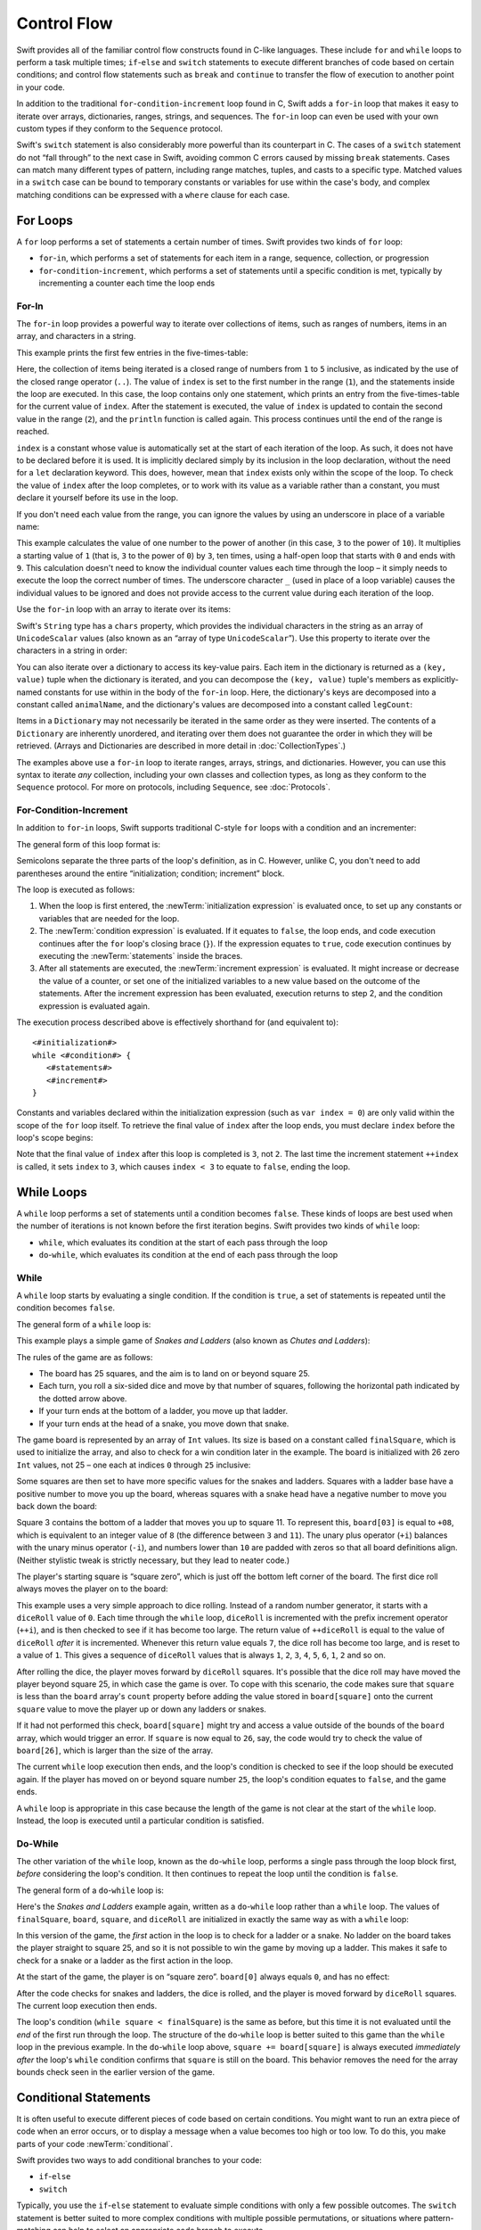 Control Flow
============

Swift provides all of the familiar control flow constructs found in C-like languages.
These include ``for`` and ``while`` loops to perform a task multiple times;
``if``-``else`` and ``switch`` statements
to execute different branches of code based on certain conditions;
and control flow statements such as ``break`` and ``continue``
to transfer the flow of execution to another point in your code.

In addition to the traditional ``for``-``condition``-``increment`` loop found in C,
Swift adds a ``for``-``in`` loop that makes it easy to iterate over
arrays, dictionaries, ranges, strings, and sequences.
The ``for``-``in`` loop can even be used with your own custom types
if they conform to the ``Sequence`` protocol.

Swift's ``switch`` statement is also considerably more powerful than its counterpart in C.
The cases of a ``switch`` statement do not “fall through” to the next case in Swift,
avoiding common C errors caused by missing ``break`` statements.
Cases can match many different types of pattern,
including range matches, tuples, and casts to a specific type.
Matched values in a ``switch`` case can be bound to temporary constants or variables
for use within the case's body,
and complex matching conditions can be expressed with a ``where`` clause for each case.

.. _ControlFlow_ForLoops:

For Loops
---------

A ``for`` loop performs a set of statements a certain number of times.
Swift provides two kinds of ``for`` loop:

* ``for``-``in``, which performs a set of statements for each item in
  a range, sequence, collection, or progression
* ``for``-``condition``-``increment``, which performs a set of statements until
  a specific condition is met, typically by incrementing a counter each time the loop ends

.. _ControlFlow_ForIn:

For-In
~~~~~~

The ``for``-``in`` loop provides a powerful way to iterate over collections of items,
such as ranges of numbers, items in an array, and characters in a string.

This example prints the first few entries in the five-times-table:

.. testcode:: forLoops

   -> for index in 1..5 {
         println("\(index) times 5 is \(index * 5)")
      }
   </ 1 times 5 is 5
   </ 2 times 5 is 10
   </ 3 times 5 is 15
   </ 4 times 5 is 20
   </ 5 times 5 is 25

Here, the collection of items being iterated is a
closed range of numbers from ``1`` to ``5`` inclusive,
as indicated by the use of the closed range operator (``..``).
The value of ``index`` is set to the first number in the range (``1``),
and the statements inside the loop are executed.
In this case, the loop contains only one statement,
which prints an entry from the five-times-table for the current value of ``index``.
After the statement is executed,
the value of ``index`` is updated to contain the second value in the range (``2``),
and the ``println`` function is called again.
This process continues until the end of the range is reached.

``index`` is a constant whose value is automatically set
at the start of each iteration of the loop.
As such, it does not have to be declared before it is used.
It is implicitly declared simply by its inclusion in the loop declaration,
without the need for a ``let`` declaration keyword.
This does, however, mean that ``index`` exists only within the scope of the loop.
To check the value of ``index`` after the loop completes,
or to work with its value as a variable rather than a constant,
you must declare it yourself before its use in the loop.

.. TODO: feedback from Troy Koelling was that
   he expected this to be ``var`` rather than ``let.
   The text above is actually technically correct,
   but the fact that this caused confusion suggests that I should revisit the wording.

If you don't need each value from the range,
you can ignore the values by using an underscore in place of a variable name:

.. testcode:: forLoops

   -> let base = 3
   << // base : Int = 3
   -> let power = 10
   << // power : Int = 10
   -> var answer = 1
   << // answer : Int = 1
   -> for _ in 0...power {
         answer *= base
      }
   -> println("\(base) to the power of \(power) is \(answer)")
   <- 3 to the power of 10 is 59049

This example calculates the value of one number to the power of another
(in this case, ``3`` to the power of ``10``).
It multiplies a starting value of ``1``
(that is, ``3`` to the power of ``0``)
by ``3``, ten times,
using a half-open loop that starts with ``0`` and ends with ``9``.
This calculation doesn't need to know the individual counter values each time through the loop –
it simply needs to execute the loop the correct number of times.
The underscore character ``_``
(used in place of a loop variable)
causes the individual values to be ignored
and does not provide access to the current value during each iteration of the loop.

Use the ``for``-``in`` loop with an array to iterate over its items:

.. testcode:: forLoops

   -> let names = ["Anna", "Alex", "Brian", "Jack"]
   << // names : Array<String> = ["Anna", "Alex", "Brian", "Jack"]
   -> for name in names {
         println("Hello, \(name)!")
      }
   </ Hello, Anna!
   </ Hello, Alex!
   </ Hello, Brian!
   </ Hello, Jack!

Swift's ``String`` type has a ``chars`` property,
which provides the individual characters in the string as an array of ``UnicodeScalar`` values
(also known as an “array of type ``UnicodeScalar``”).
Use this property to iterate over the characters in a string in order:

.. testcode:: forLoops

   -> for scalar in "Hello".chars {
         println(scalar)
      }
   </ H
   </ e
   </ l
   </ l
   </ o

You can also iterate over a dictionary to access its key-value pairs.
Each item in the dictionary is returned as a ``(key, value)`` tuple
when the dictionary is iterated,
and you can decompose the ``(key, value)`` tuple's members as explicitly-named constants
for use within in the body of the ``for``-``in`` loop.
Here, the dictionary's keys are decomposed into a constant called ``animalName``,
and the dictionary's values are decomposed into a constant called ``legCount``:

.. testcode:: forLoops

   -> let numberOfLegs = ["spider": 8, "ant": 6, "cat": 4]
   << // numberOfLegs : Dictionary<String, Int> = Dictionary<String, Int>(1.33333333333333, 3, <DictionaryBufferOwner<String, Int> instance>)
   -> for (animalName, legCount) in numberOfLegs {
         println("\(animalName)s have \(legCount) legs")
      }
   </ spiders have 8 legs
   </ ants have 6 legs
   </ cats have 4 legs

Items in a ``Dictionary`` may not necessarily be iterated in the same order as they were inserted.
The contents of a ``Dictionary`` are inherently unordered,
and iterating over them does not guarantee the order in which they will be retrieved.
(Arrays and Dictionaries are described in more detail in :doc:`CollectionTypes`.)

.. TODO: provide some advice on how to iterate over a Dictionary in order
   (perhaps sorted by key), using a predicate or array sort or some kind.

The examples above use a ``for``-``in`` loop to iterate
ranges, arrays, strings, and dictionaries.
However, you can use this syntax to iterate *any* collection,
including your own classes and collection types,
as long as they conform to the ``Sequence`` protocol.
For more on protocols, including ``Sequence``, see :doc:`Protocols`.

.. QUESTION: are there any plans for enums to conform to Sequence?
   If so, they might make for a good example.
   What would the syntax be if they did?
   'for planet in Planet'?

.. TODO: for (index, object) in enumerate(collection)
   and also for i in indices(collection) { collection[i] }

.. _ControlFlow_ForConditionIncrement:

For-Condition-Increment
~~~~~~~~~~~~~~~~~~~~~~~

In addition to ``for``-``in`` loops,
Swift supports traditional C-style ``for`` loops with a condition and an incrementer:

.. testcode:: forLoops

   -> for var index = 0; index < 3; ++index {
         println("index is \(index)")
      }
   </ index is 0
   </ index is 1
   </ index is 2

The general form of this loop format is:

.. syntax-outline::

   for <#initialization#>; <#condition#>; <#increment#> {
      <#statements#>
   }

Semicolons separate the three parts of the loop's definition, as in C.
However, unlike C, you don't need to add parentheses around
the entire “initialization; condition; increment” block.

The loop is executed as follows:

1. When the loop is first entered,
   the :newTerm:`initialization expression` is evaluated once,
   to set up any constants or variables that are needed for the loop.

2. The :newTerm:`condition expression` is evaluated.
   If it equates to ``false``, the loop ends,
   and code execution continues after the ``for`` loop's closing brace (``}``).
   If the expression equates to ``true``,
   code execution continues by executing the :newTerm:`statements` inside the braces.

3. After all statements are executed,
   the :newTerm:`increment expression` is evaluated.
   It might increase or decrease the value of a counter,
   or set one of the initialized variables to a new value based on the outcome of the statements.
   After the increment expression has been evaluated,
   execution returns to step 2,
   and the condition expression is evaluated again.

The execution process described above is effectively shorthand for (and equivalent to):

::

   <#initialization#>
   while <#condition#> {
      <#statements#>
      <#increment#>
   }

Constants and variables declared within the initialization expression
(such as ``var index = 0``)
are only valid within the scope of the ``for`` loop itself.
To retrieve the final value of ``index`` after the loop ends,
you must declare ``index`` before the loop's scope begins:

.. testcode:: forLoops

   -> var index = 0
   << // index : Int = 0
   -> for index = 0; index < 3; ++index {
         println("index is \(index)")
      }
   </ index is 0
   </ index is 1
   </ index is 2
   -> println("The loop statements were executed \(index) times")
   <- The loop statements were executed 3 times

.. TODO: We shouldn't need to initialize index to 0 on the first line of this example,
   but variables can't currently be used unitialized in the REPL.

Note that the final value of ``index`` after this loop is completed is ``3``, not ``2``.
The last time the increment statement ``++index`` is called,
it sets ``index`` to ``3``,
which causes ``index < 3`` to equate to ``false``,
ending the loop.

.. TODO: Need to mention that loop variables are constants by default.

.. _ControlFlow_WhileLoops:

While Loops
-----------

A ``while`` loop performs a set of statements until a condition becomes ``false``.
These kinds of loops are best used when
the number of iterations is not known before the first iteration begins.
Swift provides two kinds of ``while`` loop:

* ``while``, which evaluates its condition at the start of each pass through the loop
* ``do``-``while``, which evaluates its condition at the end of each pass through the loop

.. _ControlFlow_While:

While
~~~~~

A ``while`` loop starts by evaluating a single condition.
If the condition is ``true``,
a set of statements is repeated until the condition becomes ``false``.

The general form of a ``while`` loop is:

.. syntax-outline::

   while <#condition equates to true#> {
      <#statements#>
   }

This example plays a simple game of *Snakes and Ladders*
(also known as *Chutes and Ladders*):

.. image:: ../images/snakesAndLadders.png
   :align: center

The rules of the game are as follows:

* The board has 25 squares, and the aim is to land on or beyond square 25.
* Each turn, you roll a six-sided dice and move by that number of squares,
  following the horizontal path indicated by the dotted arrow above.
* If your turn ends at the bottom of a ladder, you move up that ladder.
* If your turn ends at the head of a snake, you move down that snake.

.. TODO: update this description to match the look of the final artwork.

The game board is represented by an array of ``Int`` values.
Its size is based on a constant called ``finalSquare``,
which is used to initialize the array,
and also to check for a win condition later in the example.
The board is initialized with 26 zero ``Int`` values, not 25 –
one each at indices ``0`` through ``25`` inclusive:

.. testcode:: snakesAndLadders1

   -> let finalSquare = 25
   << // finalSquare : Int = 25
   -> var board = Int[](finalSquare + 1, 0)
   << // board : Int[] = [0, 0, 0, 0, 0, 0, 0, 0, 0, 0, 0, 0, 0, 0, 0, 0, 0, 0, 0, 0, 0, 0, 0, 0, 0, 0]

Some squares are then set to have more specific values for the snakes and ladders.
Squares with a ladder base have a positive number to move you up the board,
whereas squares with a snake head have a negative number to move you back down the board:

.. testcode:: snakesAndLadders1

   -> board[03] = +08; board[06] = +11; board[09] = +09; board[10] = +02
   -> board[14] = -10; board[19] = -11; board[22] = -02; board[24] = -08

Square 3 contains the bottom of a ladder that moves you up to square 11.
To represent this, ``board[03]`` is equal to ``+08``,
which is equivalent to an integer value of ``8``
(the difference between ``3`` and ``11``).
The unary plus operator (``+i``) balances with
the unary minus operator (``-i``),
and numbers lower than ``10`` are padded with zeros
so that all board definitions align.
(Neither stylistic tweak is strictly necessary,
but they lead to neater code.)

The player's starting square is “square zero”,
which is just off the bottom left corner of the board.
The first dice roll always moves the player on to the board:

.. testcode:: snakesAndLadders1

   -> var square = 0
   << // square : Int = 0
   -> var diceRoll = 0
   << // diceRoll : Int = 0
   -> while square < finalSquare {
         // roll the dice
         if ++diceRoll == 7 { diceRoll = 1 }
   >>    println("diceRoll is \(diceRoll)")
         // move by the rolled amount
         square += diceRoll
   >>    println("after diceRoll, square is \(square)")
         if square < board.count {
            // if we're still on the board, move up or down for a snake or a ladder
            square += board[square]
   >>       println("after snakes or ladders, square is \(square)")
         }
      }
   -> println("Game over!")
   << diceRoll is 1
   << after diceRoll, square is 1
   << after snakes or ladders, square is 1
   << diceRoll is 2
   << after diceRoll, square is 3
   << after snakes or ladders, square is 11
   << diceRoll is 3
   << after diceRoll, square is 14
   << after snakes or ladders, square is 4
   << diceRoll is 4
   << after diceRoll, square is 8
   << after snakes or ladders, square is 8
   << diceRoll is 5
   << after diceRoll, square is 13
   << after snakes or ladders, square is 13
   << diceRoll is 6
   << after diceRoll, square is 19
   << after snakes or ladders, square is 8
   << diceRoll is 1
   << after diceRoll, square is 9
   << after snakes or ladders, square is 18
   << diceRoll is 2
   << after diceRoll, square is 20
   << after snakes or ladders, square is 20
   << diceRoll is 3
   << after diceRoll, square is 23
   << after snakes or ladders, square is 23
   << diceRoll is 4
   << after diceRoll, square is 27
   << Game over!

This example uses a very simple approach to dice rolling.
Instead of a random number generator,
it starts with a ``diceRoll`` value of ``0``.
Each time through the ``while`` loop,
``diceRoll`` is incremented with the prefix increment operator (``++i``),
and is then checked to see if it has become too large.
The return value of ``++diceRoll`` is equal to
the value of ``diceRoll`` *after* it is incremented.
Whenever this return value equals ``7``,
the dice roll has become too large, and is reset to a value of ``1``.
This gives a sequence of ``diceRoll`` values that is always
``1``, ``2``, ``3``, ``4``, ``5``, ``6``, ``1``, ``2`` and so on.

After rolling the dice, the player moves forward by ``diceRoll`` squares.
It's possible that the dice roll may have moved the player beyond square 25,
in which case the game is over.
To cope with this scenario,
the code makes sure that ``square`` is less than the ``board`` array's ``count`` property
before adding the value stored in ``board[square]`` onto the current ``square`` value
to move the player up or down any ladders or snakes.

If it had not performed this check,
``board[square]`` might try and access a value outside of the bounds of the ``board`` array,
which would trigger an error.
If ``square`` is now equal to ``26``, say,
the code would try to check the value of ``board[26]``,
which is larger than the size of the array.

The current ``while`` loop execution then ends,
and the loop's condition is checked to see if the loop should be executed again.
If the player has moved on or beyond square number ``25``,
the loop's condition equates to ``false``, and the game ends.

A ``while`` loop is appropriate in this case
because the length of the game is not clear at the start of the ``while`` loop.
Instead, the loop is executed until a particular condition is satisfied.

.. _ControlFlow_DoWhile:

Do-While
~~~~~~~~

The other variation of the ``while`` loop,
known as the ``do``-``while`` loop,
performs a single pass through the loop block first,
*before* considering the loop's condition.
It then continues to repeat the loop until the condition is ``false``.

The general form of a ``do``-``while`` loop is:

.. syntax-outline::

   do {
      <#statements#>
   } while <#condition equates to true#>

Here's the *Snakes and Ladders* example again,
written as a ``do``-``while`` loop rather than a ``while`` loop.
The values of ``finalSquare``, ``board``, ``square``, and ``diceRoll``
are initialized in exactly the same way as with a ``while`` loop:

.. testcode:: snakesAndLadders2

   -> let finalSquare = 25
   << // finalSquare : Int = 25
   -> var board = Int[](finalSquare + 1, 0)
   << // board : Int[] = [0, 0, 0, 0, 0, 0, 0, 0, 0, 0, 0, 0, 0, 0, 0, 0, 0, 0, 0, 0, 0, 0, 0, 0, 0, 0]
   -> board[03] = +08; board[06] = +11; board[09] = +09; board[10] = +02
   -> board[14] = -10; board[19] = -11; board[22] = -02; board[24] = -08
   -> var square = 0
   << // square : Int = 0
   -> var diceRoll = 0
   << // diceRoll : Int = 0

In this version of the game,
the *first* action in the loop is to check for a ladder or a snake.
No ladder on the board takes the player straight to square 25,
and so it is not possible to win the game by moving up a ladder.
This makes it safe to check for a snake or a ladder as the first action in the loop.

At the start of the game, the player is on “square zero”.
``board[0]`` always equals ``0``,
and has no effect:

.. testcode:: snakesAndLadders2

   -> do {
         // move up or down for a snake or ladder
         square += board[square]
   >>      println("after snakes or ladders, square is \(square)")
         // roll the dice
         if ++diceRoll == 7 { diceRoll = 1 }
   >>    println("diceRoll is \(diceRoll)")
         // move by the rolled amount
         square += diceRoll
   >>    println("after diceRoll, square is \(square)")
   -> } while square < finalSquare
   -> println("Game over!")
   << after snakes or ladders, square is 0
   << diceRoll is 1
   << after diceRoll, square is 1
   << after snakes or ladders, square is 1
   << diceRoll is 2
   << after diceRoll, square is 3
   << after snakes or ladders, square is 11
   << diceRoll is 3
   << after diceRoll, square is 14
   << after snakes or ladders, square is 4
   << diceRoll is 4
   << after diceRoll, square is 8
   << after snakes or ladders, square is 8
   << diceRoll is 5
   << after diceRoll, square is 13
   << after snakes or ladders, square is 13
   << diceRoll is 6
   << after diceRoll, square is 19
   << after snakes or ladders, square is 8
   << diceRoll is 1
   << after diceRoll, square is 9
   << after snakes or ladders, square is 18
   << diceRoll is 2
   << after diceRoll, square is 20
   << after snakes or ladders, square is 20
   << diceRoll is 3
   << after diceRoll, square is 23
   << after snakes or ladders, square is 23
   << diceRoll is 4
   << after diceRoll, square is 27
   << Game over!

After the code checks for snakes and ladders, the dice is rolled,
and the player is moved forward by ``diceRoll`` squares.
The current loop execution then ends.

The loop's condition (``while square < finalSquare``) is the same as before,
but this time it is not evaluated until the *end* of the first run through the loop.
The structure of the ``do``-``while`` loop is better suited to this game
than the ``while`` loop in the previous example.
In the ``do``-``while`` loop above,
``square += board[square]`` is always executed *immediately after*
the loop's ``while`` condition confirms that ``square`` is still on the board.
This behavior removes the need for the array bounds check
seen in the earlier version of the game.

.. _ControlFlow_ConditionalStatements:

Conditional Statements
----------------------

It is often useful to execute different pieces of code based on certain conditions.
You might want to run an extra piece of code when an error occurs,
or to display a message when a value becomes too high or too low.
To do this, you make parts of your code :newTerm:`conditional`.

Swift provides two ways to add conditional branches to your code:

* ``if``-``else``
* ``switch``

Typically, you use the ``if``-``else`` statement
to evaluate simple conditions with only a few possible outcomes.
The ``switch`` statement is better suited to
more complex conditions with multiple possible permutations,
or situations where pattern-matching can help to select
an appropriate code branch to execute.

.. _ControlFlow_IfElse:

If-Else
~~~~~~~

In its simplest form,
the ``if``-``else`` statement has a single ``if`` condition.
It executes a set of statements only if that condition is ``true``:

.. testcode:: ifElse

   -> var temperatureInFahrenheit = 30
   << // temperatureInFahrenheit : Int = 30
   -> if temperatureInFahrenheit <= 32 {
         println("It's very cold. Consider wearing a scarf.")
      }
   <- It's very cold. Consider wearing a scarf.

The preceding example checks to see whether the temperature
is less than or equal to 32 degrees Fahrenheit
(the freezing point of water).
If it is, a message is printed.
Otherwise, no message is printed,
and code execution continues after the ``if`` statement's closing brace.

As its name suggests, the ``if``-``else`` statement can provide
an alternative set of statements when the ``if`` condition is ``false``:

.. testcode:: ifElse

   -> temperatureInFahrenheit = 40
   -> if temperatureInFahrenheit <= 32 {
         println("It's very cold. Consider wearing a scarf.")
      } else {
         println("It's not that cold. Wear a t-shirt.")
      }
   <- It's not that cold. Wear a t-shirt.

One of of these two branches is always executed.
Because the temperature has increased to ``40`` degrees Fahrenheit,
it is no longer cold enough to advise wearing a scarf,
and so the ``else`` branch is triggered instead.

You can chain multiple ``if``-``else`` statements together,
to consider additional clauses:

.. testcode:: ifElse

   -> temperatureInFahrenheit = 90
   -> if temperatureInFahrenheit <= 32 {
         println("It's very cold. Consider wearing a scarf.")
      } else if temperatureInFahrenheit >= 86 {
         println("It's really warm. Don't forget to wear sunscreen.")
      } else {
         println("It's not that cold. Wear a t-shirt.")
      }
   <- It's really warm. Don't forget to wear sunscreen.

Here, an additional ``if`` clause is added to respond to particularly warm temperatures.
The final ``else`` clause remains,
and prints a response for any temperatures that are neither too warm nor too cold.

The final ``else`` clause is optional, however, and can be excluded if the set of conditions does not need to be complete:

.. testcode:: ifElse

   -> temperatureInFahrenheit = 72
   -> if temperatureInFahrenheit <= 32 {
         println("It's very cold. Consider wearing a scarf.")
      } else if temperatureInFahrenheit >= 86 {
         println("It's really warm. Don't forget to wear sunscreen.")
      }

In this example,
the temperature is neither too cold nor too warm to trigger the ``if`` or ``else if`` conditions,
and so no message is printed.

.. _ControlFlow_Switch:

Switch
~~~~~~

A ``switch`` statement considers a value
and compares it against several possible matching patterns.
It then executes an appropriate block of code,
based on the first pattern that matches successfully.
A ``switch`` statement provides an alternative to the ``if``-``else`` statement
for responding to multiple potential states.

In its simplest form, a ``switch`` statement compares a value against
one or more values of the same type:

.. syntax-outline::

   switch <#some value to consider#> {
      case <#value 1#>:
         <#respond to value 1#>
      case <#value 2#>,
          <#value 3#>:
         <#respond to value 2 or 3#>
      default:
         <#otherwise, do something else#>
   }

Every ``switch`` statement consists of multiple possible :newTerm:`cases`,
each of which begins with the ``case`` keyword.
In addition to comparing against specific values,
Swift provides several ways for each case to specify
more complex matching patterns.
These options are described later in this section.

The body of each ``switch`` case is a separate branch of code execution,
in a similar manner to the branches of an ``if``-``else`` statement.
The ``switch`` statement determines which branch should be selected.
This is known as :newTerm:`switching` on the value that is being considered.

Every ``switch`` statement must be :newTerm:`exhaustive`. 
That is, every possible value of the type being considered
must be matched by one of the ``switch`` cases.
If it is not appropriate to provide a ``switch`` case for every possible value,
you can define a default catch-all case to cover any values that are not addressed explicitly.
This catch-all case is indicated by the keyword ``default``,
and must always appear last.

This example uses a ``switch`` statement to consider
a single character called ``someCharacter``:

.. testcode:: switch

   -> let someCharacter = "e"
   << // someCharacter : String = "e"
   -> switch someCharacter.lowercase {
         case "a", "e", "i", "o", "u":
            println("\(someCharacter) is a vowel")
         case "b", "c", "d", "f", "g", "h", "j", "k", "l", "m",
            "n", "p", "q", "r", "s", "t", "v", "w", "x", "y", "z":
            println("\(someCharacter) is a consonant")
         default:
            println("\(someCharacter) is not a vowel or a consonant")
      }
   <- e is a vowel

The ``switch`` statement's first case matches
all five lowercase vowels in the English language.
Similarly, its second case matches all lowercase English consonants.

It is not practical to write every other possible character as part of a ``switch`` case,
and so this ``switch`` statement provides a ``default`` case
to match all other characters that are not vowels or consonants.
This ensures that the ``switch`` statement is exhaustive.

.. _ControlFlow_NoImplicitFallthrough:

No Implicit Fallthrough
_______________________

Unlike C and Objective-C, ``switch`` statements in Swift do not
fall through the bottom of each case and into the next one by default.
Instead, the entire ``switch`` statement finishes its execution
as soon as the first matching ``switch`` case is completed,
without requiring an explicit ``break`` statement.
This makes the ``switch`` statement safer and easier to use than in C,
and avoids executing more than once ``switch`` case by mistake.

.. note::

   You can still break out of a matched ``switch`` case
   before that case has completed its execution if you need to.
   See :ref:`ControlFlow_BreakInASwitchStatement` for details.

The body of each case *must* contain at least one executable statement.
It is not valid to write the following code, because the first case is empty:

.. testcode:: noFallthrough

   -> let anotherCharacter = "a"
   << // anotherCharacter : String = "a"
   -> switch anotherCharacter {
         case "a":
         case "A":
            println("The letter A")
         default:
            println("Not the letter A")
      }
   !! <REPL Input>:2:3: error: 'case' label in a 'switch' should have at least one executable statement
   !!          case "a":
   !!          ^~~~~~~~~
   // this will report a compile-time error

Unlike C, this ``switch`` statement does not match both ``"a"`` and ``"A"``.
Rather, it reports a compile-time error that ``case "a":``
does not contain any executable statements.
This approach avoids accidental fallthrough from one case to another,
and makes for safer code that is clearer in its intent.

Multiple matches for a single ``switch`` case can be separated by commas,
and can be written over multiple lines if the list is long:

.. syntax-outline::

   switch <#some value to consider#> {
      case <#value 1#>,
          <#value 2#>:
         <#statements#>
   }

.. note::

   To opt in to fallthrough behavior for a particular ``switch`` case,
   use the ``fallthrough`` keyword,
   as described in :ref:`ControlFlow_Fallthrough`.

.. _ControlFlow_RangeMatching:

Range Matching
______________

Values in ``switch`` cases can be checked for their inclusion in a range.
This example uses number ranges
to provide a natural-language count for numbers of any size:

.. testcode:: rangeMatching

   -> let count = 3_000_000_000_000
   << // count : Int = 3000000000000
   -> let countedThings = "stars in the Milky Way"
   << // countedThings : String = "stars in the Milky Way"
   -> var naturalCount = ""
   << // naturalCount : String = ""
   -> switch count {
         case 0:
            naturalCount = "no"
         case 1..3:
            naturalCount = "a few"
         case 4..9:
            naturalCount = "several"
         case 10..99:
            naturalCount = "tens of"
         case 100..999:
            naturalCount = "hundreds of"
         case 1000..999_999:
            naturalCount = "thousands of"
         default:
            naturalCount = "millions and millions of"
      }
   -> println("There are \(naturalCount) \(countedThings).")
   <- There are millions and millions of stars in the Milky Way.

.. FIXME: remove the initializer for naturalCount once we can declare unitialized variables in the REPL.

.. TODO: Add a description for this example.

.. _ControlFlow_Tuples:

Tuples
______

You can test multiple values can be tested in the same ``switch`` statement using tuples.
Each element of the tuple can be tested against a different value or range of values.
Alternatively, use the underscore (``_``) identifier to match any possible value.

The example below takes an (x, y) point,
expressed as a simple tuple of type ``(Int, Int)``,
and categorizes it on the graph that follows:

.. testcode:: tuples

   -> let somePoint = (1, 1)
   << // somePoint : (Int, Int) = (1, 1)
   -> switch somePoint {
         case (0, 0):
            println("(0, 0) is at the origin")
         case (_, 0):
            println("(\(somePoint.0), 0) is on the x-axis")
         case (0, _):
            println("(0, \(somePoint.1)) is on the y-axis")
         case (-2..2, -2..2):
            println("(\(somePoint.0), \(somePoint.1)) is inside the box")
         default:
            println("(\(somePoint.0), \(somePoint.1)) is outside of the box")
      }
   <- (1, 1) is inside the box

.. image:: ../images/coordinateGraphSimple.png
   :align: center

The ``switch`` statement determines if the point is
at the origin (0, 0);
on the red x-axis;
on the orange y-axis;
inside the blue 4-by-4 box centered on the origin;
or outside of the box altogether.

Unlike C, Swift allows multiple ``switch`` cases to consider the same value or values.
In fact, the point (0, 0) could match all *four* of the cases in this example.
However, if multiple matches are possible,
the first matching case is always used.
The point (0, 0) would match ``case (0, 0)`` first,
and so all other matching cases would be ignored.

.. _ControlFlow_ValueBindings:

Value Bindings
______________

A ``switch`` case can bind the value or values it matches to temporary constants or variables,
for use in the body of the case.
This is known as :newTerm:`value binding`,
because the values are “bound” to temporary constants or variables within the case's body.

Again, the example below takes an (x, y) point,
expressed as a tuple of type ``(Int, Int)``,
and categorizes it on the graph that follows:

.. testcode:: valueBindings

   -> let anotherPoint = (2, 0)
   << // anotherPoint : (Int, Int) = (2, 0)
   -> switch anotherPoint {
         case (let x, 0):
            println("on the x-axis with an x value of \(x)")
         case (0, let y):
            println("on the y-axis with a y value of \(y)")
         case let (x, y):
            println("somewhere else at (\(x), \(y))")
      }
   <- on the x-axis with an x value of 2

.. image:: ../images/coordinateGraphMedium.png
   :align: center

The ``switch`` statement determines if the point is
on the red x-axis;
on the orange y-axis;
or somewhere else.

The three ``switch`` cases declare placeholder constants ``x`` and ``y``,
which temporarily take on one or both tuple values from ``anotherPoint``.
The first case, ``case (let x, 0)``,
matches any point with a ``y`` value of ``0``,
and assigns the point's ``x`` value to the temporary constant ``x``.
Similarly, the second case, ``case (0, let y)``,
matches any point with an ``x`` value of ``0``,
and assigns the point's ``y`` value to the temporary constant ``y``.

Once the temporary constants are declared,
they can be used within the case's code block.
Here, they are used as shorthand for printing the values with the ``println`` function.

Note that this ``switch`` statement does not have a ``default`` case.
The final case, ``case let (x, y)``,
declares a tuple of two placeholder constants that can match any value.
As a result, it matches all possible remaining values,
and a ``default`` case is not needed to make the ``switch`` statement exhaustive.

In the example above,
``x`` and ``y`` have been declared as constants with the ``let`` keyword,
because there is no need to modify their values within the body of the case.
However, they could have been declared as variables instead, via the ``var`` keyword.
If this had been done, a temporary variable would have been created
and initialized with the appropriate value.
Any changes to that variable would only have an effect within the body of the case.

.. _ControlFlow_Where:

Where
_____

A ``switch`` case can check for additional conditions using the ``where`` clause.

The example below categorizes an (x, y) point on the following graph:

.. testcode:: where

   -> let yetAnotherPoint = (1, -1)
   << // yetAnotherPoint : (Int, Int) = (1, -1)
   -> switch yetAnotherPoint {
         case let (x, y) where x == y:
            println("(\(x), \(y)) is on the line x == y")
         case let (x, y) where x == -y:
            println("(\(x), \(y)) is on the line x == -y")
         case let (x, y):
            println("(\(x), \(y)) is just some arbitrary point")
      }
   <- (1, -1) is on the line x == -y

.. image:: ../images/coordinateGraphComplex.png
   :align: center

The ``switch`` statement determines if the point is
on the green diagonal line where ``x == y``;
on the purple diagonal line where ``x == -y``;
or none of the above.

The three ``switch`` cases declare placeholder constants ``x`` and ``y``,
which temporarily take on the two tuple values from ``point``.
Here, these constants are used as part of a ``where`` clause,
to create a dynamic filter.
The ``switch`` case matches the current value of ``point``
only if the ``where`` clause's condition equates to ``true`` for that value.

As in the previous example, the final case matches all possible remaining values,
and so a ``default`` case is not needed to make the ``switch`` statement exhaustive.

.. _ControlFlow_ControlTransferStatements:

Control Transfer Statements
---------------------------

:newTerm:`Control transfer statements` change the order in which your code is executed,
by transferring control from one piece of code to another.
Swift has four control transfer statements:

* ``continue``
* ``break``
* ``fallthrough``
* ``return``

The ``control``, ``break`` and ``fallthrough`` statements are described below.
The ``return`` statement is described in :doc:`Functions`.

.. _ControlFlow_Continue:

Continue
~~~~~~~~

The ``continue`` statement tells a loop to stop what it is doing
and start again at the beginning of the next iteration through the loop.
It says “I am done with the current loop iteration”
without leaving the loop altogether.

.. note::

   In a ``for``-``condition``-``increment`` loop,
   the incrementer is still evaluated after calling the ``continue`` statement.
   The loop itself continues to work as normal;
   only the code within the loop's body is skipped.

The following example removes all vowels and spaces from a lowercase string
to create a cryptic puzzle phrase:

.. testcode:: continue

   -> let puzzleInput = "great minds think alike"
   << // puzzleInput : String = "great minds think alike"
   -> var puzzleOutput = ""
   << // puzzleOutput : String = ""
   -> for letter in puzzleInput.chars {
         switch letter {
            case 'a', 'e', 'i', 'o', 'u', ' ':
               continue
            default:
               puzzleOutput += letter
         }
      }
   -> println(puzzleOutput)
   <- grtmndsthnklk

The ``letter`` constant is inferred to be of type ``UnicodeScalar``
by its iteration over a sequence of ``UnicodeScalar`` values.
This is why the case statement compares ``letter`` against ``UnicodeScalar`` values
(with single quote marks) rather than ``String`` values.

.. TODO: change this paragraph once we start iterating over Character values
   rather than UnicodeScalar values.

The code above calls the ``continue`` keyword whenever it matches a vowel or a space,
causing the current iteration of the loop to end immediately
and to jump straight to the start of the next iteration.
This behavior enables the switch block to match (and ignore) only
the vowel and space characters,
rather than requiring the block to match every character that should get printed.

.. _ControlFlow_Break:

Break
~~~~~

The ``break`` statement is used to end execution of an entire control flow statement immediately.
The ``break`` statement can be used inside ``switch`` statements and loop statements.

.. _ControlFlow_BreakInALoop:

Break in a Loop Statement
_________________________

When used inside a loop statement,
``break`` ends the loop's execution immediately,
and transfers control to the first line of code after the loop's closing brace (``}``).
No further code from the current iteration of the loop is executed,
and no further iterations of the loop are started.

.. TODO: I need an example here.

.. _ControlFlow_BreakInASwitchStatement:

Break in a Switch Statement
___________________________

When used inside a ``switch`` statement,
``break`` causes the ``switch`` statement to end its execution immediately,
and to transfer control to the first line of code after
the ``switch`` statement's closing brace (``}``).

This behavior can be used to match and ignore one or more cases in a ``switch`` statement.
Because Swift's ``switch`` statement is exhaustive,
and does not allow empty cases,
it is sometimes necessary to deliberately match and ignore a case
in order to make your intentions explicit.
You do this by writing the ``break`` statement as the body of the case you want to ignore.
This has the effect of ignoring the matched case
by exiting the ``switch`` statement whenever a match for that case is made.

.. note::

   A ``switch`` case that only contains a comment is reported as a compile-time error.
   Comments are not statements, and do not cause a ``switch`` case to be ignored.
   Always use a ``break`` statement to ignore a ``switch`` case.

The following example switches on a ``UnicodeScalar`` value,
and determines whether it represents a number symbol in one of four languages.
Multiple values are covered in a single ``switch`` case for brevity:

.. testcode:: breakInASwitchStatement

   -> let numberSymbol = '三'   // Simplified Chinese symbol for the number 3
   << // numberSymbol : UnicodeScalar = '三'
   -> var possibleIntegerValue: Int?
   << // possibleIntegerValue : Int? = <unprintable value>
   -> switch numberSymbol {
         case '1', '١', '一', '๑':
            possibleIntegerValue = 1
         case '2', '٢', '二', '๒':
            possibleIntegerValue = 2
         case '3', '٣', '三', '๓':
            possibleIntegerValue = 3
         case '4', '٤', '四', '๔':
            possibleIntegerValue = 4
         default:
            break
      }
   -> if let integerValue = possibleIntegerValue {
         println("The integer value of \(numberSymbol) is \(integerValue).")
      } else {
         println("An integer value could not be found for \(numberSymbol).")
      }
   <- The integer value of 三 is 3.

This example checks ``numberSymbol`` to determine if it is
a Latin, Arabic, Chinese or Thai symbol for
the numbers ``1`` to ``4``.
If a match is found,
one of the ``switch`` statement's cases will set
an optional ``Int?`` variable called ``possibleIntegerValue``
to an appropriate integer value.

After the switch statement has completed its execution,
the example uses optional binding to see if a value was found.
The ``possibleIntegerValue`` variable has an implicit initial value of ``nil``
by virtue of being an optional type,
and so the optional binding will only succeed
if ``possibleIntegerValue`` was set to an actual value
by one of the ``switch`` statement's first four cases.

It is not practical to list every possible ``UnicodeScalar`` value in the example above,
and so a ``default`` case provides a catchall for any characters that are not matched.
This ``default`` case does not need to perform any action,
and so it is written with a single ``break`` statement as its body.
As soon as the ``default`` statement is matched,
the ``break`` statement ends the ``switch`` statement's execution,
and code execution continues from the ``if let`` statement.

.. _ControlFlow_Fallthrough:

Fallthrough
~~~~~~~~~~~

Switch statements in Swift do not fall through the bottom of each case and into the next one.
Instead, the entire switch statement completes its execution as soon as the first matching case is completed.
By contrast, C requires you to insert an explicit ``break`` statement
at the end of every ``switch`` case to prevent fallthrough.
Avoiding default fallthrough means that Swift ``switch`` statements are
much more concise and predictable than their counterparts in C,
and thus they avoid executing multiple ``switch`` cases by mistake.

If you really need C-style fallthrough behavior,
you can opt in to this behavior on a case-by-case basis with the ``fallthrough`` keyword.
The example below uses ``fallthrough`` to create a textual description of a number:

.. testcode:: fallthrough

   -> let integerToDescribe = 5
   << // integerToDescribe : Int = 5
   -> var description = "The number \(integerToDescribe) is"
   << // description : String = "The number 5 is"
   -> switch integerToDescribe {
         case 2, 3, 5, 7, 11, 13, 17, 19:
            description += " a prime number, and also"
            fallthrough
         default:
            description += " an integer."
      }
   -> println(description)
   <- The number 5 is a prime number, and also an integer.

This example declares a new ``String`` variable called ``description``,
and assigns it an initial value.
The function then considers the value of ``integerToDescribe`` using a ``switch`` statement.
If the value of ``integerToDescribe`` is one of the prime numbers in the list,
the function appends text to the end of ``description``,
to note that the number is prime.
It then uses the ``fallthrough`` keyword to “fall into” the ``default`` case as well.
The ``default`` case adds some extra text to the end of the description,
and the ``switch`` statement is complete.

If the value of ``integerToDescribe`` is *not* in the list of known prime numbers,
it is not matched by the first ``switch`` case at all.
There are no other specific cases,
and so it ends up being matched by the catchall ``default`` case.

After the ``switch`` statement has finished executing,
the number's description is printed using the ``println`` function.
In this example,
the number ``5`` is correctly identified as a prime number.

.. note::

   Fallthrough does not check the conditions for the ``switch`` case it falls into.
   It simply causes code execution to move directly to the statements
   inside the next case (or ``default`` case) block,
   as in C's standard ``switch`` statement behavior.

.. _ControlFlow_LabeledStatements:

Labeled Statements
~~~~~~~~~~~~~~~~~~

You can nest loops and ``switch`` statements
inside other loops and ``switch`` statements in Swift
to create complex control flow structures.
However, loops and ``switch`` statements can both use the ``break`` statement
to end their execution prematurely.
As a result, it is sometimes useful to be explicit about
which loop or ``switch`` statement you would like a ``break`` statement to terminate.
Similarly, if you have multiple nested loops,
it can be useful to be explicit about which loop you would like the ``continue`` statement
to continue the execution of.

To achieve these aims,
you can mark a loop statement or ``switch`` statement with a :newTerm:`statement label`,
and use this label with the ``break`` statement or ``continue`` statement
to end or continue the execution of the labeled statement.

A labeled statement is indicated by placing
a label on the same line as the statement's introducer keyword, followed by a colon.
Here's an example of this syntax for a ``while`` loop,
although the principle is the same for all loops and ``switch`` statements:

.. syntax-outline::

   <#label name#>: while <#condition#>
      <#statements#>
   }

The following example uses the ``break`` and ``continue`` statements
with a labeled ``while`` loop for an adapted version of the *Snakes and Ladders* game.
This time around, the game has an extra rule:

* To win, you must land *exactly* on square 25.

If a particular dice roll would take you beyond square 25,
you must roll again until you roll the exact number needed to land on square 25.

The game board is the same as before:

.. image:: ../images/snakesAndLadders.png
   :align: center

The values of ``finalSquare``, ``board``, ``square``, and ``diceRoll``
are initialized in the same way as before:

.. testcode:: labels

   -> let finalSquare = 25
   << // finalSquare : Int = 25
   -> var board = Int[](finalSquare + 1, 0)
   << // board : Int[] = [0, 0, 0, 0, 0, 0, 0, 0, 0, 0, 0, 0, 0, 0, 0, 0, 0, 0, 0, 0, 0, 0, 0, 0, 0, 0]
   -> board[03] = +08; board[06] = +11; board[09] = +09; board[10] = +02
   -> board[14] = -10; board[19] = -11; board[22] = -02; board[24] = -08
   -> var square = 0
   << // square : Int = 0
   -> var diceRoll = 0
   << // diceRoll : Int = 0

This version of the game uses a ``while`` loop and a ``switch`` statement
to implement the game's logic.
The ``while`` loop has a statement label called ``gameLoop``,
to indicate that it is the main game loop for the Snakes and Ladders game.

The ``while`` loop's condition is ``while square != finalSquare``,
to reflect that you must land exactly on square 25:

.. testcode:: labels

   -> gameLoop: while square != finalSquare {
         if ++diceRoll == 7 { diceRoll = 1 }
   >>    println("diceRoll is \(diceRoll)")
         switch square + diceRoll {
            case finalSquare:
               // diceRoll will move us to the final square, so the game is over
   >>          println("finalSquare, game is over")
               break gameLoop
            case let newSquare where newSquare > finalSquare:
               // diceRoll will move us beyond the final square, so roll again
   >>          println("move too far, roll again")
               continue gameLoop
            default:
               // this is a valid move, so find out its effect
               square += diceRoll
   >>          println("after diceRoll, square is \(square)")
               square += board[square]
   >>          println("after snakes or ladders, square is \(square)")
         }
      }
   -> println("Game over!")
   << diceRoll is 1
   << after diceRoll, square is 1
   << after snakes or ladders, square is 1
   << diceRoll is 2
   << after diceRoll, square is 3
   << after snakes or ladders, square is 11
   << diceRoll is 3
   << after diceRoll, square is 14
   << after snakes or ladders, square is 4
   << diceRoll is 4
   << after diceRoll, square is 8
   << after snakes or ladders, square is 8
   << diceRoll is 5
   << after diceRoll, square is 13
   << after snakes or ladders, square is 13
   << diceRoll is 6
   << after diceRoll, square is 19
   << after snakes or ladders, square is 8
   << diceRoll is 1
   << after diceRoll, square is 9
   << after snakes or ladders, square is 18
   << diceRoll is 2
   << after diceRoll, square is 20
   << after snakes or ladders, square is 20
   << diceRoll is 3
   << after diceRoll, square is 23
   << after snakes or ladders, square is 23
   << diceRoll is 4
   << move too far, roll again
   << diceRoll is 5
   << move too far, roll again
   << diceRoll is 6
   << move too far, roll again
   << diceRoll is 1
   << after diceRoll, square is 24
   << after snakes or ladders, square is 16
   << diceRoll is 2
   << after diceRoll, square is 18
   << after snakes or ladders, square is 18
   << diceRoll is 3
   << after diceRoll, square is 21
   << after snakes or ladders, square is 21
   << diceRoll is 4
   << finalSquare, game is over
   << Game over!

The dice is rolled at the start of each loop.
Rather than moving the player immediately,
a ``switch`` statement is used to consider the result of the move,
and to work out if the move is allowed:

* If the dice roll will move the player onto the final square,
  the game is over.
  The ``break gameLoop`` statement transfers control to
  the first line of code outside of the ``while`` loop, which ends the game.
* If the dice roll will move the player *beyond* the final square,
  the move is invalid, and the player needs to roll again.
  The ``continue gameLoop`` statement ends the current ``while`` loop iteration,
  and begins the next iteration of the loop.
* In all other cases, the dice roll is a valid move.
  The player moves forward by ``diceRoll`` squares,
  and the game logic checks for any snakes and ladders.
  The loop then ends, and control returns to the ``while`` condition
  to decide whether another turn is required.

.. note::

   If the ``break`` statement above did not use the ``gameLoop`` label,
   it would break out of the ``switch`` statement, not the ``while`` statement.
   Using the ``gameLoop`` label makes it clear which control statement should be terminated.

   Note also that it is not strictly necessary to use the ``gameLoop`` label
   when calling ``continue gameLoop`` to jump to the next iteration of the loop.
   There is only one loop in the game,
   and so there is no ambiguity as to which loop the ``continue`` statement will affect.
   However, there is no harm in using the ``gameLoop`` label with the ``continue`` statement.
   Doing so is consistent with the label's use alongside the ``break`` statement,
   and helps make the game's logic clearer to read and understand.